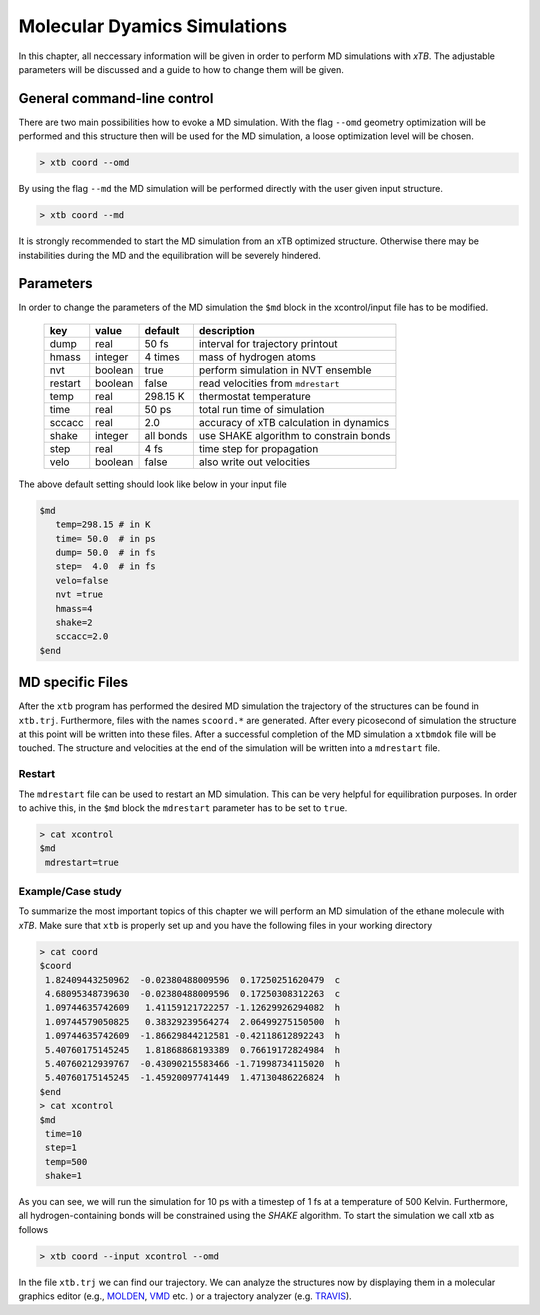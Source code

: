 .. _md:

-------------------------------
 Molecular Dyamics Simulations
-------------------------------

In this chapter, all neccessary information will be given in order
to perform MD simulations with `xTB`. 
The adjustable parameters will be discussed and a guide to how to change
them will be given.


General command-line control
============================

There are two main possibilities how to evoke a MD simulation.
With the flag ``--omd`` geometry optimization will be performed
and this structure then will be used for the MD simulation, a loose
optimization level will be chosen.

.. code:: bash

  > xtb coord --omd
    
By using the flag ``--md`` the MD simulation will be performed directly with the user given input structure.

.. code:: bash

  > xtb coord --md

It is strongly recommended to start the MD simulation from an xTB
optimized structure. 
Otherwise there may be instabilities during the MD and the equilibration
will be severely hindered. 

Parameters
==========

In order to change the parameters of the MD simulation the ``$md`` block
in the xcontrol/input file has to be modified.

  +---------+---------+-----------+-----------------------------------------+
  |  key    | value   | default   | description                             |
  +=========+=========+===========+=========================================+
  | dump    | real    | 50 fs     | interval for trajectory printout        |
  +---------+---------+-----------+-----------------------------------------+
  | hmass   | integer | 4 times   | mass of hydrogen atoms                  |
  +---------+---------+-----------+-----------------------------------------+
  | nvt     | boolean | true      | perform simulation in NVT ensemble      |
  +---------+---------+-----------+-----------------------------------------+
  | restart | boolean | false     | read velocities from ``mdrestart``      |
  +---------+---------+-----------+-----------------------------------------+
  | temp    | real    | 298.15 K  | thermostat temperature                  |
  +---------+---------+-----------+-----------------------------------------+
  | time    | real    | 50 ps     | total run time of simulation            |
  +---------+---------+-----------+-----------------------------------------+
  | sccacc  | real    | 2.0       | accuracy of xTB calculation in dynamics |
  +---------+---------+-----------+-----------------------------------------+
  | shake   | integer | all bonds | use SHAKE algorithm to constrain bonds  |
  +---------+---------+-----------+-----------------------------------------+
  | step    | real    | 4 fs      | time step for propagation               |
  +---------+---------+-----------+-----------------------------------------+
  | velo    | boolean | false     | also write out velocities               |
  +---------+---------+-----------+-----------------------------------------+

The above default setting should look like below in your input file

.. code::

   $md
      temp=298.15 # in K
      time= 50.0  # in ps
      dump= 50.0  # in fs
      step=  4.0  # in fs
      velo=false
      nvt =true
      hmass=4
      shake=2
      sccacc=2.0
   $end


MD specific Files
=================

After the ``xtb`` program has performed the desired MD simulation the trajectory of the structures can be found in ``xtb.trj``.
Furthermore, files with the names ``scoord.*`` are generated. After every picosecond of simulation the structure at this point will be written into these files. After a successful completion of the MD simulation a ``xtbmdok`` file will be touched. The structure and velocities at the end of the simulation will be written into a ``mdrestart`` file.  

Restart
-------
The ``mdrestart`` file can be used to restart an MD simulation. This can be very helpful for equilibration purposes. 
In order to achive this, in the ``$md`` block the ``mdrestart`` parameter has to be set to ``true``.

.. code::

   > cat xcontrol
   $md
    mdrestart=true

Example/Case study
------------------

To summarize the most important topics of this chapter we will perform an MD simulation of the ethane molecule with `xTB`.
Make sure that ``xtb`` is properly set up and you have the following files in your working directory

.. code::

 > cat coord
 $coord
  1.82409443250962  -0.02380488009596  0.17250251620479  c
  4.68095348739630  -0.02380488009596  0.17250308312263  c
  1.09744635742609   1.41159121722257 -1.12629926294082  h
  1.09744579050825   0.38329239564274  2.06499275150500  h
  1.09744635742609  -1.86629844212581 -0.42118612892243  h
  5.40760175145245   1.81868868193389  0.76619172824984  h
  5.40760212939767  -0.43090215583466 -1.71998734115020  h
  5.40760175145245  -1.45920097741449  1.47130486226824  h
 $end
 > cat xcontrol
 $md
  time=10
  step=1
  temp=500
  shake=1

As you can see, we will run the simulation for 10 ps with a timestep of 1 fs at a temperature of 500 Kelvin. Furthermore, all hydrogen-containing bonds will be constrained using the *SHAKE* algorithm. To start the simulation we call xtb as follows

.. code:: bash

 > xtb coord --input xcontrol --omd

In the file ``xtb.trj`` we can find our trajectory. We can analyze the structures now by displaying them in a molecular graphics editor (e.g., `MOLDEN`_, `VMD`_ etc. ) or a trajectory analyzer (e.g. `TRAVIS`_).

.. _MOLDEN: http://cheminf.cmbi.ru.nl/molden/
.. _VMD: https://www.ks.uiuc.edu/Research/vmd/
.. _TRAVIS: https://www.chemie.uni-bonn.de/pctc/mulliken-center/software/travis/travis


